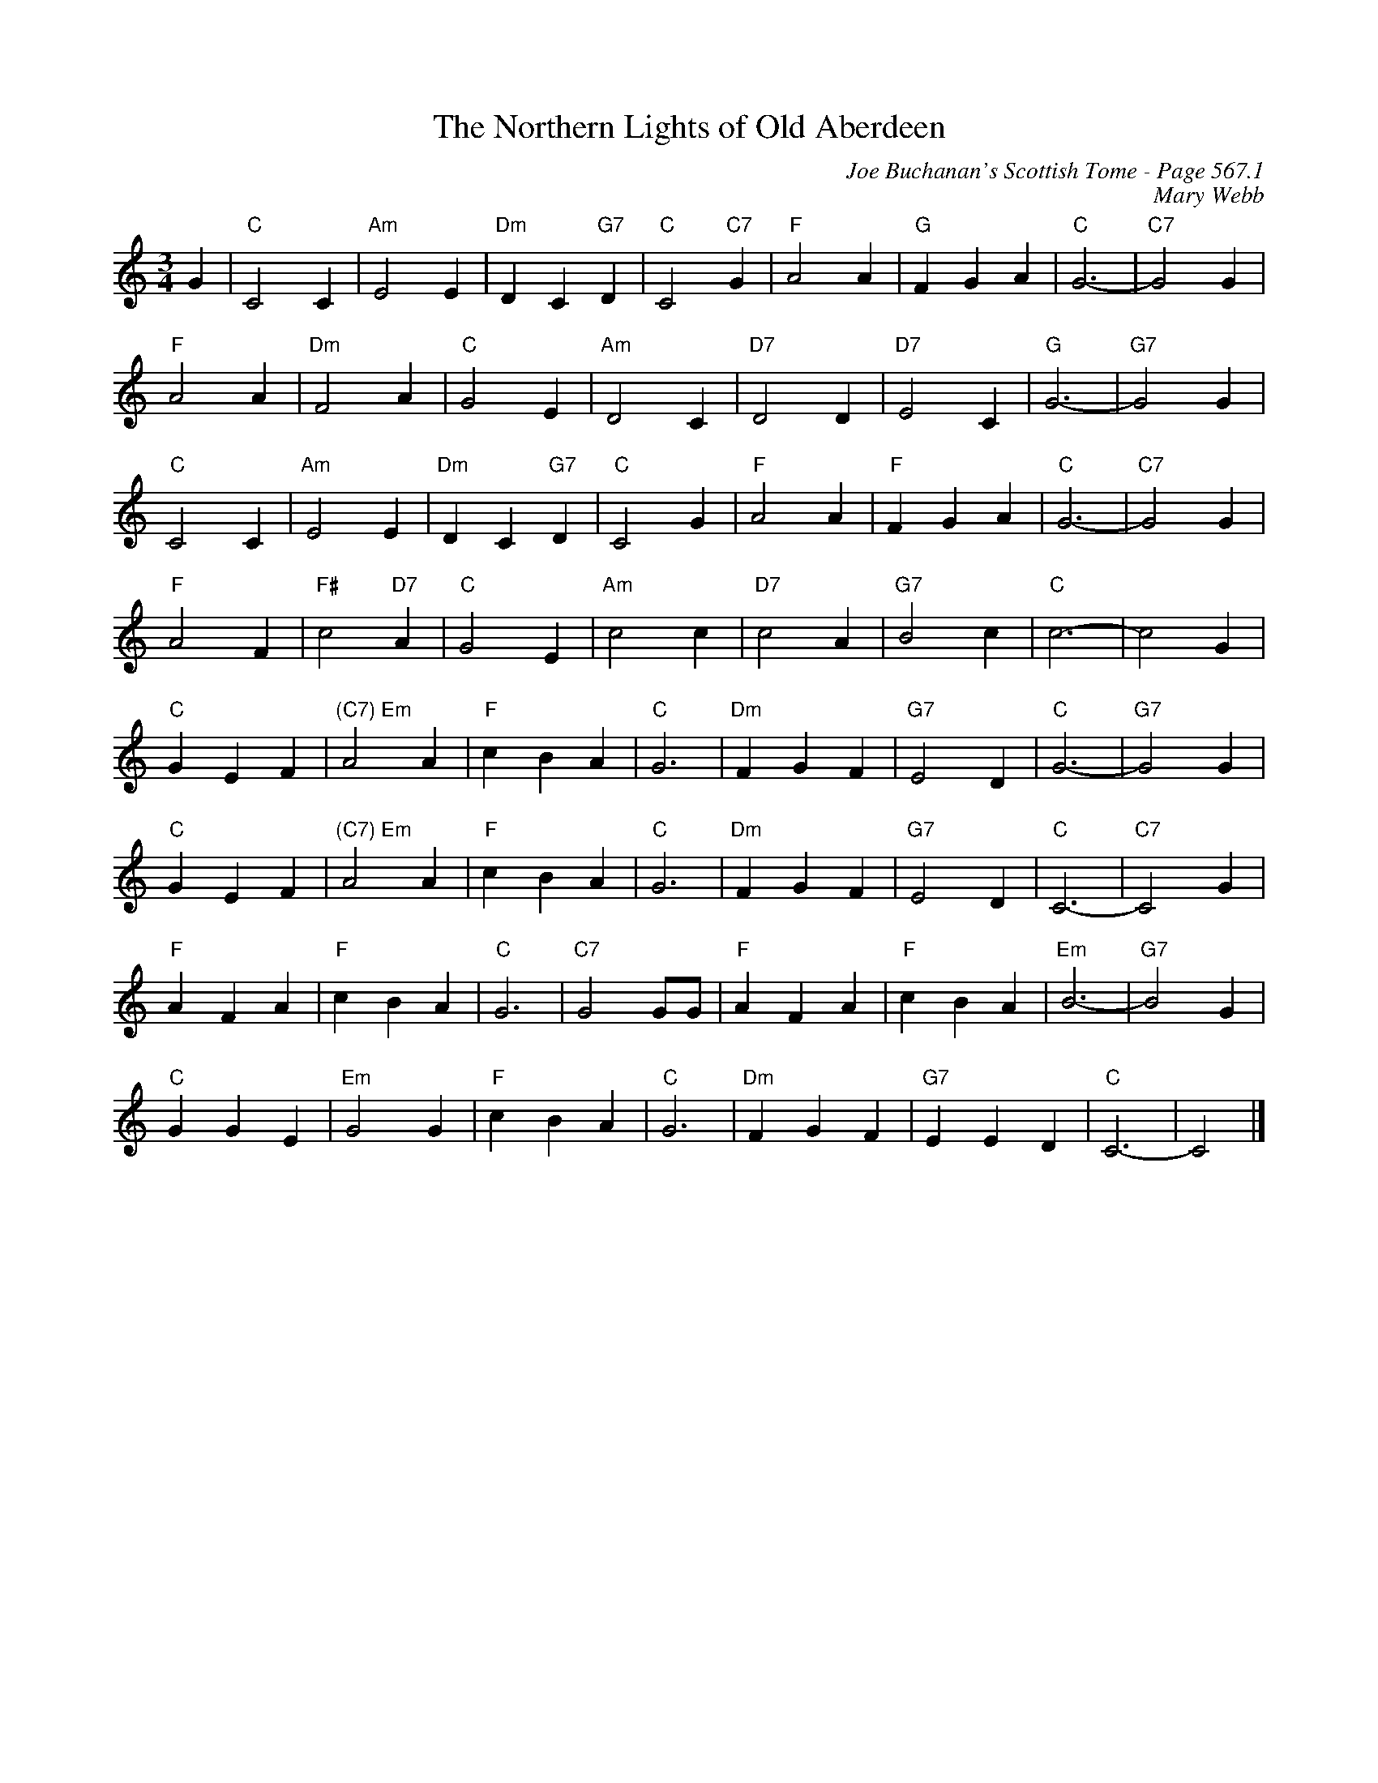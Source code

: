 X:980
T:Northern Lights of Old Aberdeen, The
C:Joe Buchanan's Scottish Tome - Page 567.1
I:567 1
Z:Carl Allison
C:Mary Webb
R:Waltz
L:1/4
M:3/4
K:C
G | "C"C2 C | "Am"E2 E | "Dm"D C "G7"D | "C"C2 "C7"G | "F"A2 A | "G"F G A | "C"G3- | "C7"G2 G |
"F"A2 A | "Dm"F2 A | "C"G2 E | "Am"D2 C | "D7"D2 D | "D7"E2 C | "G"G3- | "G7"G2 G |
"C"C2 C | "Am"E2 E | "Dm"D C "G7"D | "C"C2 G | "F"A2 A | "F"F G A | "C"G3- | "C7"G2 G |
"F"A2 F | "F#"c2 "D7"A | "C"G2 E | "Am"c2 c | "D7"c2 A | "G7"B2 c | "C"c3- | c2 G |
"C"G E F | "(C7) Em"A2 A | "F"c B A | "C"G3 | "Dm"F G F | "G7"E2 D | "C"G3- | "G7"G2 G |
"C"G E F | "(C7) Em"A2 A | "F"c B A | "C"G3 | "Dm"F G F | "G7"E2 D | "C"C3- | "C7"C2 G |
"F"A F A | "F"c B A | "C"G3 | "C7"G2 G/G/ | "F"A F A | "F"c B A | "Em"B3- | "G7"B2 G |
"C"G G E | "Em"G2 G | "F"c B A | "C"G3 | "Dm"F G F | "G7"E E D | "C"C3- | C2 |]
